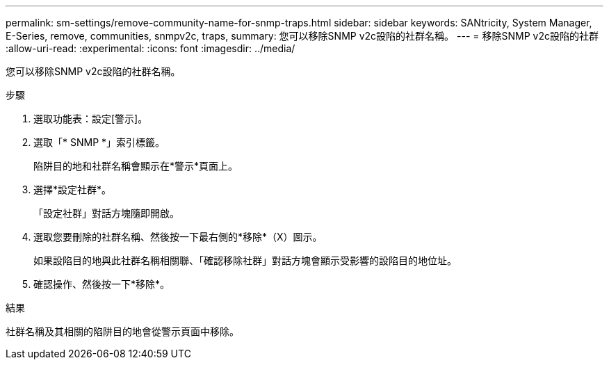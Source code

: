 ---
permalink: sm-settings/remove-community-name-for-snmp-traps.html 
sidebar: sidebar 
keywords: SANtricity, System Manager, E-Series, remove, communities, snmpv2c, traps, 
summary: 您可以移除SNMP v2c設陷的社群名稱。 
---
= 移除SNMP v2c設陷的社群
:allow-uri-read: 
:experimental: 
:icons: font
:imagesdir: ../media/


[role="lead"]
您可以移除SNMP v2c設陷的社群名稱。

.步驟
. 選取功能表：設定[警示]。
. 選取「* SNMP *」索引標籤。
+
陷阱目的地和社群名稱會顯示在*警示*頁面上。

. 選擇*設定社群*。
+
「設定社群」對話方塊隨即開啟。

. 選取您要刪除的社群名稱、然後按一下最右側的*移除*（X）圖示。
+
如果設陷目的地與此社群名稱相關聯、「確認移除社群」對話方塊會顯示受影響的設陷目的地位址。

. 確認操作、然後按一下*移除*。


.結果
社群名稱及其相關的陷阱目的地會從警示頁面中移除。
